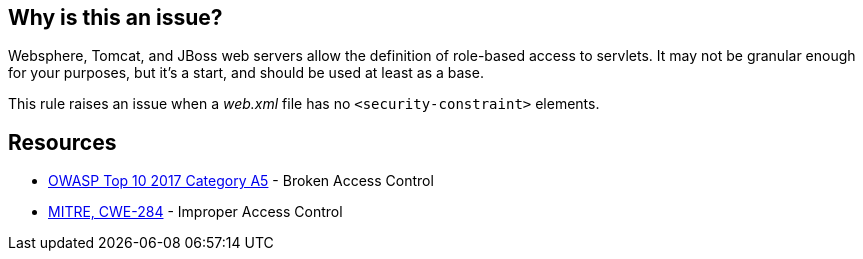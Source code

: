 == Why is this an issue?

Websphere, Tomcat, and JBoss web servers allow the definition of role-based access to servlets. It may not be granular enough for your purposes, but it's a start, and should be used at least as a base.


This rule raises an issue when a _web.xml_ file has no ``++<security-constraint>++`` elements.


== Resources

* https://owasp.org/www-project-top-ten/2017/A5_2017-Broken_Access_Control[OWASP Top 10 2017 Category A5] - Broken Access Control
* https://cwe.mitre.org/data/definitions/284[MITRE, CWE-284] - Improper Access Control


ifdef::env-github,rspecator-view[]

'''
== Implementation Specification
(visible only on this page)

=== Message

Add "security-constraint" elements to this descriptor.


=== Highlighting

top-level element


'''
== Comments And Links
(visible only on this page)

=== on 19 Mar 2018, 11:01:13 Sébastien GIORIA - AppSecFR wrote:
Could tagged A6:2017 too. This is a configuration element

endif::env-github,rspecator-view[]
